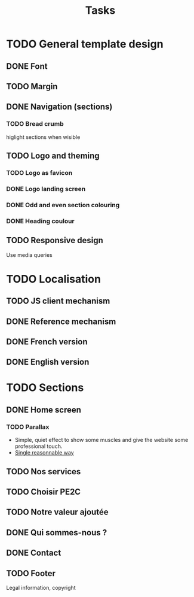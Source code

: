 #+TITLE:Tasks

* TODO General template design
** DONE Font
** TODO Margin
** DONE Navigation (sections)
*** TODO Bread crumb
higlight sections when wisible
** TODO Logo and theming
*** TODO Logo as favicon
*** DONE Logo landing screen
*** DONE Odd and even section colouring
*** DONE Heading coulour
** TODO Responsive design
Use media queries
* TODO Localisation
** TODO JS client mechanism
** DONE Reference mechanism
** DONE French version
** DONE English version
* TODO Sections
** DONE Home screen
*** TODO Parallax
- Simple, quiet effect to show some muscles and give the website some
  professional touch.
- [[https://keithclark.co.uk/articles/pure-css-parallax-websites/][Single reasonnable way]]
** TODO Nos services
** TODO Choisir PE2C
** TODO Notre valeur ajoutée
** DONE Qui sommes-nous ?
** DONE Contact
** TODO Footer
Legal information, copyright
